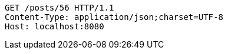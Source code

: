 [source,http,options="nowrap"]
----
GET /posts/56 HTTP/1.1
Content-Type: application/json;charset=UTF-8
Host: localhost:8080

----